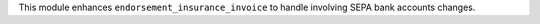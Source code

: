 This module enhances ``endorsement_insurance_invoice`` to handle involving SEPA
bank accounts changes.
